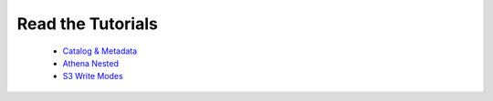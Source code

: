 Read the Tutorials
==================

    - `Catalog & Metadata <https://github.com/awslabs/aws-data-wrangler/blob/master/tutorials/catalog_and_metadata.ipynb>`_
    - `Athena Nested <https://github.com/awslabs/aws-data-wrangler/blob/master/tutorials/athena_nested.ipynb>`_
    - `S3 Write Modes <https://github.com/awslabs/aws-data-wrangler/blob/master/tutorials/s3_write_modes.ipynb>`_

